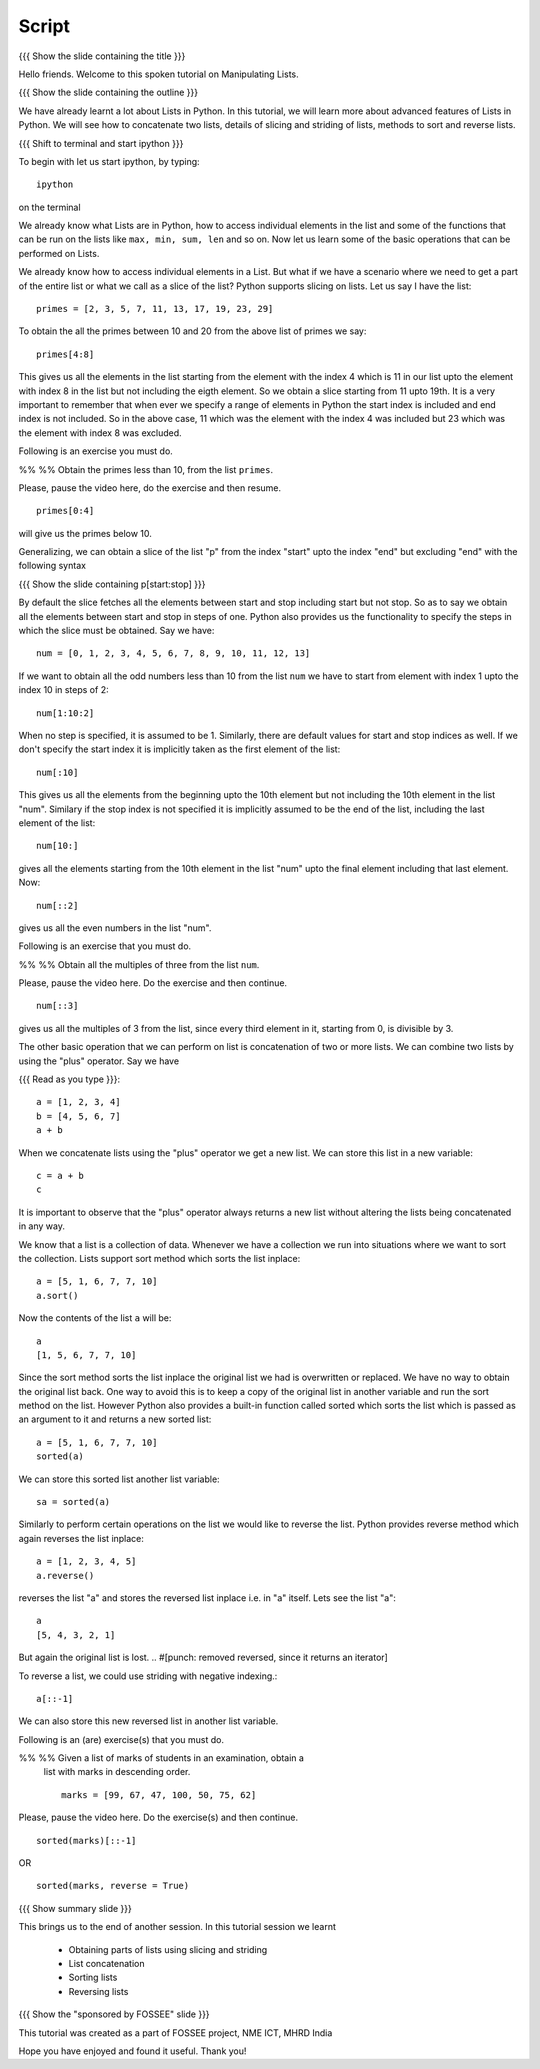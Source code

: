 .. Objectives
.. ----------

.. Clearly state the objectives of the LO (along with RBT level)

.. Prerequisites
.. -------------

..   1. getting started with lists
..   2. 
..   3. 
     
.. Author              : Madhu
   Internal Reviewer   : 
   External Reviewer   :
   Checklist OK?       : <put date stamp here, if OK> [2010-10-05]

Script
------

{{{ Show the slide containing the title }}}

Hello friends. Welcome to this spoken tutorial on Manipulating Lists. 

{{{ Show the slide containing the outline }}}

We have already learnt a lot about Lists in Python. In this tutorial,
we will learn more about advanced features of Lists in Python. We will
see how to concatenate two lists, details of slicing and striding of
lists, methods to sort and reverse lists.

{{{ Shift to terminal and start ipython }}}

To begin with let us start ipython, by typing::

  ipython

on the terminal

We already know what Lists are in Python, how to access individual
elements in the list and some of the functions that can be run on the
lists like ``max, min, sum, len`` and so on. Now let us learn some of
the basic operations that can be performed on Lists.

We already know how to access individual elements in a List. But what
if we have a scenario where we need to get a part of the entire list
or what we call as a slice of the list? Python supports slicing on
lists. Let us say I have the list::

  primes = [2, 3, 5, 7, 11, 13, 17, 19, 23, 29]

To obtain the all the primes between 10 and 20 from the above list of
primes we say::

  primes[4:8]

This gives us all the elements in the list starting from the element
with the index 4 which is 11 in our list upto the element with index 8
in the list but not including the eigth element. So we obtain a slice
starting from 11 upto 19th. It is a very important to remember that
when ever we specify a range of elements in Python the start index is
included and end index is not included. So in the above case, 11 which
was the element with the index 4 was included but 23 which was the
element with index 8 was excluded.

Following is an exercise you must do. 

%% %% Obtain the primes less than 10, from the list ``primes``. 

Please, pause the video here, do the exercise and then resume. 

::

  primes[0:4]

will give us the primes below 10. 

Generalizing, we can obtain a slice of the list "p" from the index
"start" upto the index "end" but excluding "end" with the following
syntax

{{{ Show the slide containing p[start:stop] }}}

By default the slice fetches all the elements between start and stop
including start but not stop. So as to say we obtain all the elements
between start and stop in steps of one. Python also provides us the
functionality to specify the steps in which the slice must be
obtained. Say we have::

  num = [0, 1, 2, 3, 4, 5, 6, 7, 8, 9, 10, 11, 12, 13]

If we want to obtain all the odd numbers less than 10 from the list
``num`` we have to start from element with index 1 upto the index 10 in
steps of 2::

  num[1:10:2]

When no step is specified, it is assumed to be 1. Similarly, there are
default values for start and stop indices as well. If we don't specify
the start index it is implicitly taken as the first element of the
list::

  num[:10]

This gives us all the elements from the beginning upto the 10th
element but not including the 10th element in the list "num". Similary
if the stop index is not specified it is implicitly assumed to be the
end of the list, including the last element of the list::

  num[10:]

gives all the elements starting from the 10th element in the list
"num" upto the final element including that last element. Now::

  num[::2]

gives us all the even numbers in the list "num".

Following is an exercise that you must do. 

%% %% Obtain all the multiples of three from the list ``num``.

Please, pause the video here. Do the exercise and then continue. 

::

  num[::3]

gives us all the multiples of 3 from the list, since every third
element in it, starting from 0, is divisible by 3. 

The other basic operation that we can perform on list is concatenation
of two or more lists. We can combine two lists by using the "plus"
operator. Say we have

{{{ Read as you type }}}::

  a = [1, 2, 3, 4]
  b = [4, 5, 6, 7]
  a + b

When we concatenate lists using the "plus" operator we get a new
list. We can store this list in a new variable::

  c = a + b
  c

It is important to observe that the "plus" operator always returns a
new list without altering the lists being concatenated in any way. 

We know that a list is a collection of data. Whenever we have a
collection we run into situations where we want to sort the
collection. Lists support sort method which sorts the list inplace::

  a = [5, 1, 6, 7, 7, 10]
  a.sort()

Now the contents of the list ``a`` will be::

  a
  [1, 5, 6, 7, 7, 10]

Since the sort method sorts the list inplace the original list we had
is overwritten or replaced. We have no way to obtain the original list
back. One way to avoid this is to keep a copy of the original list in
another variable and run the sort method on the list. However Python
also provides a built-in function called sorted which sorts the list
which is passed as an argument to it and returns a new sorted list::

  a = [5, 1, 6, 7, 7, 10]
  sorted(a)
  
We can store this sorted list another list variable::

  sa = sorted(a)

Similarly to perform certain operations on the list we would like to
reverse the list. Python provides reverse method which again reverses
the list inplace::

  a = [1, 2, 3, 4, 5]
  a.reverse()

reverses the list "a" and stores the reversed list inplace i.e. in "a"
itself. Lets see the list "a"::

  a
  [5, 4, 3, 2, 1]

But again the original list is lost. 
.. #[punch: removed reversed, since it returns an iterator]

To reverse a list, we could use striding with negative indexing.::

   a[::-1]

We can also store this new reversed list in another list variable.

Following is an (are) exercise(s) that you must do. 

%% %% Given a list of marks of students in an examination, obtain a
      list with marks in descending order.
      ::

            marks = [99, 67, 47, 100, 50, 75, 62]

Please, pause the video here. Do the exercise(s) and then continue. 

::

  sorted(marks)[::-1]

OR

::

  sorted(marks, reverse = True)



{{{ Show summary slide }}}

This brings us to the end of another session. In this tutorial session
we learnt

  * Obtaining parts of lists using slicing and striding
  * List concatenation
  * Sorting lists 
  * Reversing lists

{{{ Show the "sponsored by FOSSEE" slide }}}

This tutorial was created as a part of FOSSEE project, NME ICT, MHRD India

Hope you have enjoyed and found it useful.
Thank you!
 

